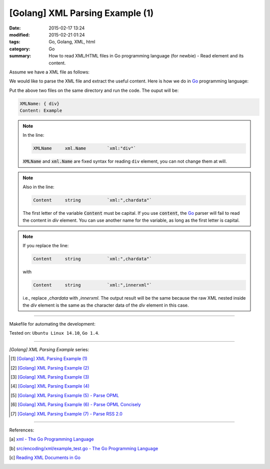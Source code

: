 [Golang] XML Parsing Example (1)
################################

:date: 2015-02-17 13:24
:modified: 2015-02-21 01:24
:tags: Go, Golang, XML, html
:category: Go
:summary: How to read XML/HTML files in Go programming language (for newbie)
          - Read element and its content.

Assume we have a XML file as follows:

.. show_github_file:: siongui userpages content/code/go-xml/example-1.xml

We would like to parse the XML file and extract the useful content. Here is how
we do in Go_ programming language:

.. show_github_file:: siongui userpages content/code/go-xml/parse-1.go

Put the above two files on the same directory and run the code. The ouput will
be:

.. code-block:: bash

  XMLName: { div}
  Content: Example

.. note::

  In the line:

  .. code-block:: go

    XMLName	xml.Name	`xml:"div"`

  :code:`XMLName` and :code:`xml.Name` are fixed syntax for reading ``div``
  element, you can not change them at will.

.. note::

  Also in the line:

  .. code-block:: go

    Content	string		`xml:",chardata"`

  The first letter of the variable :code:`Content` must be capital. If you use
  :code:`content`, the Go_ parser will fail to read the content in *div*
  element. You can use another name for the variable, as long as the first
  letter is capital.

.. note::

  If you replace the line:

  .. code-block:: go

    Content	string		`xml:",chardata"`

  with

  .. code-block:: go

    Content	string		`xml:",innerxml"`

  i.e., replace *,chardata* with *,innerxml*. The output result will be the same
  because the raw XML nested inside the *div* element is the same as the
  character data of the *div* element in this case.

----

Makefile for automating the development:

.. show_github_file:: siongui userpages content/code/go-xml/Makefile

Tested on: ``Ubuntu Linux 14.10``, ``Go 1.4``.

----

*[Golang] XML Parsing Example* series:

.. [1] `[Golang] XML Parsing Example (1) <{filename}go-parse-xml-example-1%en.rst>`_

.. [2] `[Golang] XML Parsing Example (2) <{filename}../19/go-parse-xml-example-2%en.rst>`_

.. [3] `[Golang] XML Parsing Example (3) <{filename}../21/go-parse-xml-example-3%en.rst>`_

.. [4] `[Golang] XML Parsing Example (4) <{filename}../24/go-parse-xml-example-4%en.rst>`_

.. [5] `[Golang] XML Parsing Example (5) - Parse OPML <{filename}../25/go-parse-opml%en.rst>`_

.. [6] `[Golang] XML Parsing Example (6) - Parse OPML Concisely <{filename}../26/go-parse-opml-concisely%en.rst>`_

.. [7] `[Golang] XML Parsing Example (7) - Parse RSS 2.0 <{filename}../27/go-parse-rss2%en.rst>`_

----

References:

.. [a] `xml - The Go Programming Language <http://golang.org/pkg/encoding/xml/>`_

.. [b] `src/encoding/xml/example_test.go - The Go Programming Language <https://golang.org/src/encoding/xml/example_test.go>`_

.. [c] `Reading XML Documents in Go <http://www.goinggo.net/2013/06/reading-xml-documents-in-go.html>`_


.. _Go: https://golang.org/
